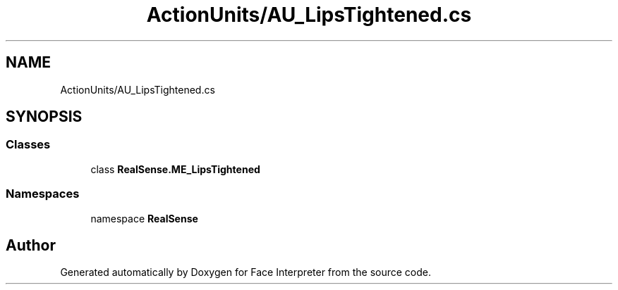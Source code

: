 .TH "ActionUnits/AU_LipsTightened.cs" 3 "Wed Jul 5 2017" "Face Interpreter" \" -*- nroff -*-
.ad l
.nh
.SH NAME
ActionUnits/AU_LipsTightened.cs
.SH SYNOPSIS
.br
.PP
.SS "Classes"

.in +1c
.ti -1c
.RI "class \fBRealSense\&.ME_LipsTightened\fP"
.br
.in -1c
.SS "Namespaces"

.in +1c
.ti -1c
.RI "namespace \fBRealSense\fP"
.br
.in -1c
.SH "Author"
.PP 
Generated automatically by Doxygen for Face Interpreter from the source code\&.
